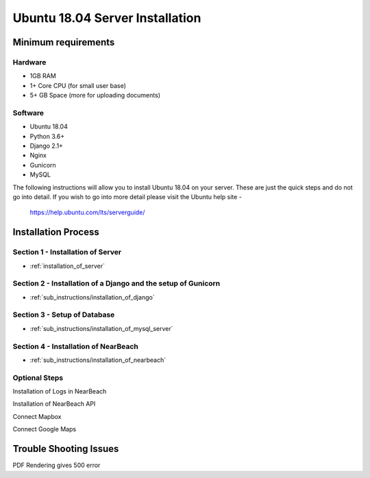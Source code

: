 ================================
Ubuntu 18.04 Server Installation
================================

--------------------
Minimum requirements
--------------------

^^^^^^^^
Hardware
^^^^^^^^

* 1GB RAM
* 1+ Core CPU (for small user base)
* 5+ GB Space (more for uploading documents)

^^^^^^^^
Software
^^^^^^^^

* Ubuntu 18.04
* Python 3.6+
* Django 2.1+
* Nginx
* Gunicorn
* MySQL

The following instructions will allow you to install Ubuntu 18.04 on your server.
These are just the quick steps and do not go into detail. If you wish to go into
more detail please visit the Ubuntu help site -
 `https://help.ubuntu.com/lts/serverguide/ <https://help.ubuntu.com/lts/serverguide/>`_

--------------------
Installation Process
--------------------

^^^^^^^^^^^^^^^^^^^^^^^^^^^^^^^^^^
Section 1 - Installation of Server
^^^^^^^^^^^^^^^^^^^^^^^^^^^^^^^^^^

* :ref:`installation_of_server`

^^^^^^^^^^^^^^^^^^^^^^^^^^^^^^^^^^^^^^^^^^^^^^^^^^^^^^^^^^^^^^
Section 2 - Installation of a Django and the setup of Gunicorn
^^^^^^^^^^^^^^^^^^^^^^^^^^^^^^^^^^^^^^^^^^^^^^^^^^^^^^^^^^^^^^

* :ref:`sub_instructions/installation_of_django`

^^^^^^^^^^^^^^^^^^^^^^^^^^^^^
Section 3 - Setup of Database
^^^^^^^^^^^^^^^^^^^^^^^^^^^^^

* :ref:`sub_instructions/installation_of_mysql_server`

^^^^^^^^^^^^^^^^^^^^^^^^^^^^^^^^^^^^^
Section 4 - Installation of NearBeach
^^^^^^^^^^^^^^^^^^^^^^^^^^^^^^^^^^^^^

* :ref:`sub_instructions/installation_of_nearbeach`

^^^^^^^^^^^^^^
Optional Steps
^^^^^^^^^^^^^^

Installation of Logs in NearBeach

Installation of NearBeach API

Connect Mapbox

Connect Google Maps

-----------------------
Trouble Shooting Issues
-----------------------

PDF Rendering gives 500 error
